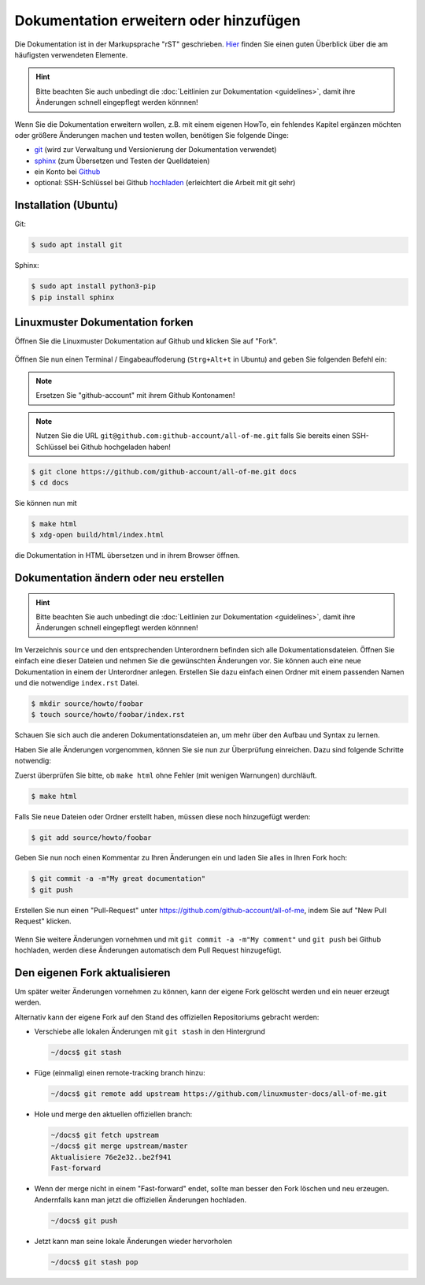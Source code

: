 Dokumentation erweitern oder hinzufügen
=======================================

Die Dokumentation ist in der Markupsprache "rST" geschrieben. `Hier <http://docutils.sourceforge.net/docs/user/rst/quickref.html>`_ finden Sie einen guten Überblick über die am häufigsten verwendeten Elemente.

.. hint::
   Bitte beachten Sie auch unbedingt die :doc:`Leitlinien zur Dokumentation <guidelines>`, damit ihre Änderungen schnell eingepflegt werden könnnen!

Wenn Sie die Dokumentation erweitern wollen, z.B. mit einem eigenen HowTo, ein fehlendes Kapitel ergänzen möchten oder größere Änderungen machen und testen wollen, benötigen Sie folgende Dinge:

- `git <https://git-scm.com/>`_ (wird zur Verwaltung und Versionierung der Dokumentation verwendet)
- `sphinx <http://www.sphinx-doc.org>`_ (zum Übersetzen und Testen der Quelldateien)
- ein Konto bei `Github <https://github.com/join>`_
- optional: SSH-Schlüssel bei Github `hochladen <https://help.github.com/articles/generating-an-ssh-key/>`_ (erleichtert die Arbeit mit git sehr)

Installation (Ubuntu)
---------------------

Git:

.. code-block:: console

   $ sudo apt install git

Sphinx:

.. code-block:: console

   $ sudo apt install python3-pip
   $ pip install sphinx


Linuxmuster Dokumentation forken
--------------------------------

Öffnen Sie die Linuxmuster Dokumentation auf Github und klicken Sie auf "Fork".

.. figure:: media/fork.png
   :align: center
   :alt: Fork on Github

Öffnen Sie nun einen Terminal / Eingabeauffoderung (``Strg+Alt+t`` in Ubuntu) and geben Sie folgenden Befehl ein:

.. note::
   Ersetzen Sie "github-account" mit ihrem Github Kontonamen!

.. note::
   Nutzen Sie die URL ``git@github.com:github-account/all-of-me.git`` falls Sie bereits einen SSH-Schlüssel bei Github hochgeladen haben!

.. code-block:: console

   $ git clone https://github.com/github-account/all-of-me.git docs
   $ cd docs

Sie können nun mit

.. code-block:: console

   $ make html
   $ xdg-open build/html/index.html

die Dokumentation in HTML übersetzen und in ihrem Browser öffnen.

Dokumentation ändern oder neu erstellen
---------------------------------------

.. hint::
   Bitte beachten Sie auch unbedingt die :doc:`Leitlinien zur Dokumentation <guidelines>`, damit ihre Änderungen schnell eingepflegt werden könnnen!

Im Verzeichnis ``source`` und den entsprechenden Unterordnern befinden sich alle Dokumentationsdateien. Öffnen Sie einfach eine dieser Dateien und nehmen Sie die gewünschten Änderungen vor. Sie können auch eine neue Dokumentation in einem der Unterordner anlegen. Erstellen Sie dazu einfach einen Ordner mit einem passenden Namen und die notwendige ``index.rst`` Datei.

.. code-block:: console

   $ mkdir source/howto/foobar
   $ touch source/howto/foobar/index.rst

Schauen Sie sich auch die anderen Dokumentationsdateien an, um mehr über den Aufbau und Syntax zu lernen.

Haben Sie alle Änderungen vorgenommen, können Sie sie nun zur Überprüfung einreichen. Dazu sind folgende Schritte notwendig:

Zuerst überprüfen Sie bitte, ob ``make html`` ohne Fehler (mit wenigen Warnungen) durchläuft.

.. code-block:: console

   $ make html

Falls Sie neue Dateien oder Ordner erstellt haben, müssen diese noch hinzugefügt werden:

.. code-block:: console

   $ git add source/howto/foobar

Geben Sie nun noch einen Kommentar zu Ihren Änderungen ein und laden Sie alles in Ihren Fork hoch:

.. code-block:: console

   $ git commit -a -m"My great documentation"
   $ git push

Erstellen Sie nun einen "Pull-Request" unter `<https://github.com/github-account/all-of-me>`_, indem Sie auf "New Pull Request" klicken.

.. figure:: media/pr.png
   :align: center
   :alt: PR on Github

Wenn Sie weitere Änderungen vornehmen und mit ``git commit -a -m"My comment"`` und ``git push`` bei Github hochladen, werden diese Änderungen automatisch dem Pull Request hinzugefügt.


Den eigenen Fork aktualisieren
------------------------------

Um später weiter Änderungen vornehmen zu können, kann der eigene Fork
gelöscht werden und ein neuer erzeugt werden.

Alternativ kann der eigene Fork auf den Stand des offiziellen Repositoriums gebracht werden:

* Verschiebe alle lokalen Änderungen mit ``git stash`` in den Hintergrund

  .. code:: bash

     ~/docs$ git stash

* Füge (einmalig) einen remote-tracking branch hinzu:

  .. code:: bash

     ~/docs$ git remote add upstream https://github.com/linuxmuster-docs/all-of-me.git

* Hole und merge den aktuellen offiziellen branch:

  .. code:: bash

     ~/docs$ git fetch upstream
     ~/docs$ git merge upstream/master
     Aktualisiere 76e2e32..be2f941
     Fast-forward

* Wenn der merge nicht in einem "Fast-forward" endet, sollte man
  besser den Fork löschen und neu erzeugen. Andernfalls kann man jetzt
  die offiziellen Änderungen hochladen.

  .. code:: bash
  
     ~/docs$ git push

* Jetzt kann man seine lokale Änderungen wieder hervorholen

  .. code:: bash

     ~/docs$ git stash pop




